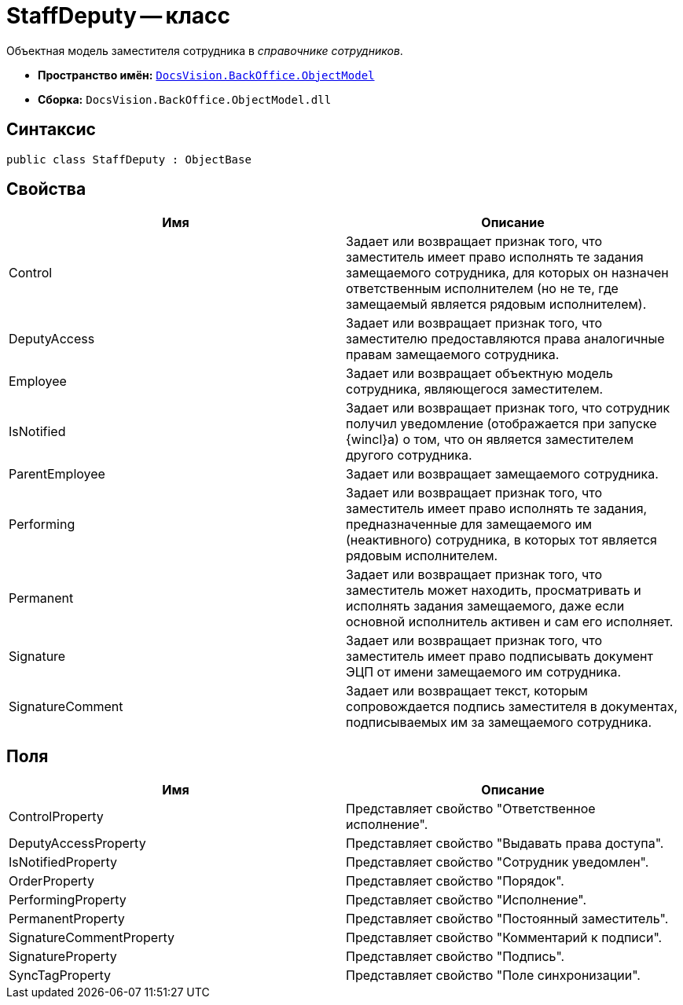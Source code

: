 = StaffDeputy -- класс

Объектная модель заместителя сотрудника в _справочнике сотрудников_.

* *Пространство имён:* `xref:api/DocsVision/Platform/ObjectModel/ObjectModel_NS.adoc[DocsVision.BackOffice.ObjectModel]`
* *Сборка:* `DocsVision.BackOffice.ObjectModel.dll`

== Синтаксис

[source,csharp]
----
public class StaffDeputy : ObjectBase
----

== Свойства

[cols=",",options="header"]
|===
|Имя |Описание
|Control |Задает или возвращает признак того, что заместитель имеет право исполнять те задания замещаемого сотрудника, для которых он назначен ответственным исполнителем (но не те, где замещаемый является рядовым исполнителем).
|DeputyAccess |Задает или возвращает признак того, что заместителю предоставляются права аналогичные правам замещаемого сотрудника.
|Employee |Задает или возвращает объектную модель сотрудника, являющегося заместителем.
|IsNotified |Задает или возвращает признак того, что сотрудник получил уведомление (отображается при запуске {wincl}а) о том, что он является заместителем другого сотрудника.
|ParentEmployee |Задает или возвращает замещаемого сотрудника.
|Performing |Задает или возвращает признак того, что заместитель имеет право исполнять те задания, предназначенные для замещаемого им (неактивного) сотрудника, в которых тот является рядовым исполнителем.
|Permanent |Задает или возвращает признак того, что заместитель может находить, просматривать и исполнять задания замещаемого, даже если основной исполнитель активен и сам его исполняет.
|Signature |Задает или возвращает признак того, что заместитель имеет право подписывать документ ЭЦП от имени замещаемого им сотрудника.
|SignatureComment |Задает или возвращает текст, которым сопровождается подпись заместителя в документах, подписываемых им за замещаемого сотрудника.
|===

== Поля

[cols=",",options="header"]
|===
|Имя |Описание
|ControlProperty |Представляет свойство "Ответственное исполнение".
|DeputyAccessProperty |Представляет свойство "Выдавать права доступа".
|IsNotifiedProperty |Представляет свойство "Сотрудник уведомлен".
|OrderProperty |Представляет свойство "Порядок".
|PerformingProperty |Представляет свойство "Исполнение".
|PermanentProperty |Представляет свойство "Постоянный заместитель".
|SignatureCommentProperty |Представляет свойство "Комментарий к подписи".
|SignatureProperty |Представляет свойство "Подпись".
|SyncTagProperty |Представляет свойство "Поле синхронизации".
|===
